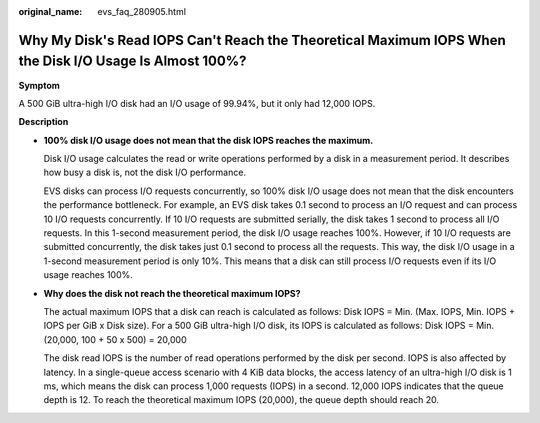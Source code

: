 :original_name: evs_faq_280905.html

.. _evs_faq_280905:

Why My Disk's Read IOPS Can't Reach the Theoretical Maximum IOPS When the Disk I/O Usage Is Almost 100%?
========================================================================================================

**Symptom**

A 500 GiB ultra-high I/O disk had an I/O usage of 99.94%, but it only had 12,000 IOPS.

**Description**

-  **100% disk I/O usage does not mean that the disk IOPS reaches the maximum.**

   Disk I/O usage calculates the read or write operations performed by a disk in a measurement period. It describes how busy a disk is, not the disk I/O performance.

   EVS disks can process I/O requests concurrently, so 100% disk I/O usage does not mean that the disk encounters the performance bottleneck. For example, an EVS disk takes 0.1 second to process an I/O request and can process 10 I/O requests concurrently. If 10 I/O requests are submitted serially, the disk takes 1 second to process all I/O requests. In this 1-second measurement period, the disk I/O usage reaches 100%. However, if 10 I/O requests are submitted concurrently, the disk takes just 0.1 second to process all the requests. This way, the disk I/O usage in a 1-second measurement period is only 10%. This means that a disk can still process I/O requests even if its I/O usage reaches 100%.

-  **Why does the disk not reach the theoretical maximum IOPS?**

   The actual maximum IOPS that a disk can reach is calculated as follows: Disk IOPS = Min. (Max. IOPS, Min. IOPS + IOPS per GiB x Disk size). For a 500 GiB ultra-high I/O disk, its IOPS is calculated as follows: Disk IOPS = Min. (20,000, 100 + 50 x 500) = 20,000

   The disk read IOPS is the number of read operations performed by the disk per second. IOPS is also affected by latency. In a single-queue access scenario with 4 KiB data blocks, the access latency of an ultra-high I/O disk is 1 ms, which means the disk can process 1,000 requests (IOPS) in a second. 12,000 IOPS indicates that the queue depth is 12. To reach the theoretical maximum IOPS (20,000), the queue depth should reach 20.
